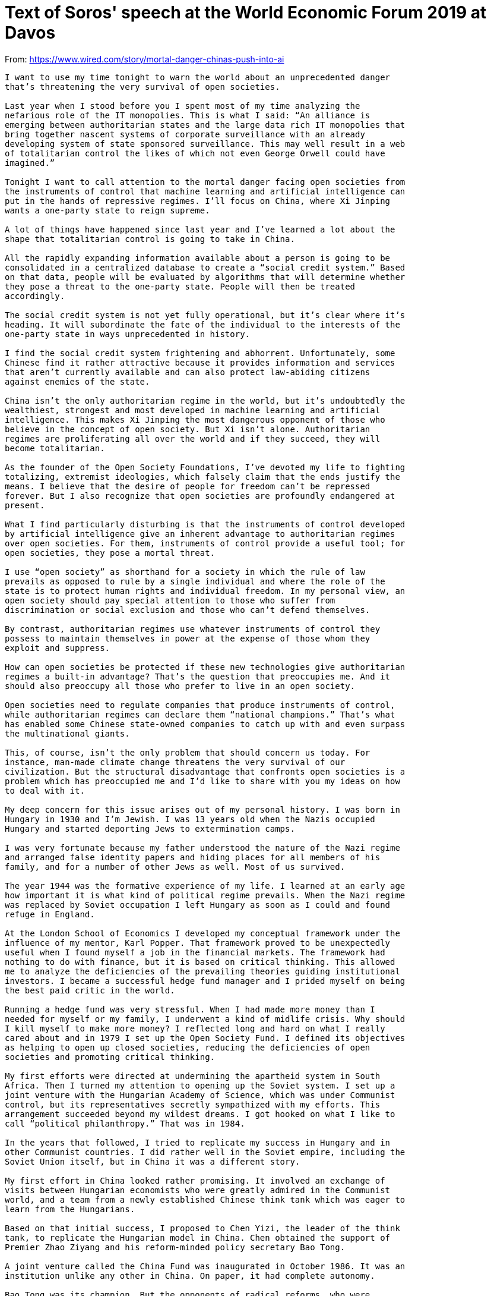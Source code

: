 = Text of Soros' speech at the World Economic Forum 2019 at Davos

From: https://www.wired.com/story/mortal-danger-chinas-push-into-ai

[source]
----
I want to use my time tonight to warn the world about an unprecedented danger
that’s threatening the very survival of open societies.

Last year when I stood before you I spent most of my time analyzing the
nefarious role of the IT monopolies. This is what I said: “An alliance is
emerging between authoritarian states and the large data rich IT monopolies that
bring together nascent systems of corporate surveillance with an already
developing system of state sponsored surveillance. This may well result in a web
of totalitarian control the likes of which not even George Orwell could have
imagined.”

Tonight I want to call attention to the mortal danger facing open societies from
the instruments of control that machine learning and artificial intelligence can
put in the hands of repressive regimes. I’ll focus on China, where Xi Jinping
wants a one-party state to reign supreme.

A lot of things have happened since last year and I’ve learned a lot about the
shape that totalitarian control is going to take in China.

All the rapidly expanding information available about a person is going to be
consolidated in a centralized database to create a “social credit system.” Based
on that data, people will be evaluated by algorithms that will determine whether
they pose a threat to the one-party state. People will then be treated
accordingly.

The social credit system is not yet fully operational, but it’s clear where it’s
heading. It will subordinate the fate of the individual to the interests of the
one-party state in ways unprecedented in history.

I find the social credit system frightening and abhorrent. Unfortunately, some
Chinese find it rather attractive because it provides information and services
that aren’t currently available and can also protect law-abiding citizens
against enemies of the state.

China isn’t the only authoritarian regime in the world, but it’s undoubtedly the
wealthiest, strongest and most developed in machine learning and artificial
intelligence. This makes Xi Jinping the most dangerous opponent of those who
believe in the concept of open society. But Xi isn’t alone. Authoritarian
regimes are proliferating all over the world and if they succeed, they will
become totalitarian.

As the founder of the Open Society Foundations, I’ve devoted my life to fighting
totalizing, extremist ideologies, which falsely claim that the ends justify the
means. I believe that the desire of people for freedom can’t be repressed
forever. But I also recognize that open societies are profoundly endangered at
present.

What I find particularly disturbing is that the instruments of control developed
by artificial intelligence give an inherent advantage to authoritarian regimes
over open societies. For them, instruments of control provide a useful tool; for
open societies, they pose a mortal threat.

I use “open society” as shorthand for a society in which the rule of law
prevails as opposed to rule by a single individual and where the role of the
state is to protect human rights and individual freedom. In my personal view, an
open society should pay special attention to those who suffer from
discrimination or social exclusion and those who can’t defend themselves.

By contrast, authoritarian regimes use whatever instruments of control they
possess to maintain themselves in power at the expense of those whom they
exploit and suppress.

How can open societies be protected if these new technologies give authoritarian
regimes a built-in advantage? That’s the question that preoccupies me. And it
should also preoccupy all those who prefer to live in an open society.

Open societies need to regulate companies that produce instruments of control,
while authoritarian regimes can declare them “national champions.” That’s what
has enabled some Chinese state-owned companies to catch up with and even surpass
the multinational giants.

This, of course, isn’t the only problem that should concern us today. For
instance, man-made climate change threatens the very survival of our
civilization. But the structural disadvantage that confronts open societies is a
problem which has preoccupied me and I’d like to share with you my ideas on how
to deal with it.

My deep concern for this issue arises out of my personal history. I was born in
Hungary in 1930 and I’m Jewish. I was 13 years old when the Nazis occupied
Hungary and started deporting Jews to extermination camps.

I was very fortunate because my father understood the nature of the Nazi regime
and arranged false identity papers and hiding places for all members of his
family, and for a number of other Jews as well. Most of us survived.

The year 1944 was the formative experience of my life. I learned at an early age
how important it is what kind of political regime prevails. When the Nazi regime
was replaced by Soviet occupation I left Hungary as soon as I could and found
refuge in England.

At the London School of Economics I developed my conceptual framework under the
influence of my mentor, Karl Popper. That framework proved to be unexpectedly
useful when I found myself a job in the financial markets. The framework had
nothing to do with finance, but it is based on critical thinking. This allowed
me to analyze the deficiencies of the prevailing theories guiding institutional
investors. I became a successful hedge fund manager and I prided myself on being
the best paid critic in the world.

Running a hedge fund was very stressful. When I had made more money than I
needed for myself or my family, I underwent a kind of midlife crisis. Why should
I kill myself to make more money? I reflected long and hard on what I really
cared about and in 1979 I set up the Open Society Fund. I defined its objectives
as helping to open up closed societies, reducing the deficiencies of open
societies and promoting critical thinking.

My first efforts were directed at undermining the apartheid system in South
Africa. Then I turned my attention to opening up the Soviet system. I set up a
joint venture with the Hungarian Academy of Science, which was under Communist
control, but its representatives secretly sympathized with my efforts. This
arrangement succeeded beyond my wildest dreams. I got hooked on what I like to
call “political philanthropy.” That was in 1984.

In the years that followed, I tried to replicate my success in Hungary and in
other Communist countries. I did rather well in the Soviet empire, including the
Soviet Union itself, but in China it was a different story.

My first effort in China looked rather promising. It involved an exchange of
visits between Hungarian economists who were greatly admired in the Communist
world, and a team from a newly established Chinese think tank which was eager to
learn from the Hungarians.

Based on that initial success, I proposed to Chen Yizi, the leader of the think
tank, to replicate the Hungarian model in China. Chen obtained the support of
Premier Zhao Ziyang and his reform-minded policy secretary Bao Tong.

A joint venture called the China Fund was inaugurated in October 1986. It was an
institution unlike any other in China. On paper, it had complete autonomy.

Bao Tong was its champion. But the opponents of radical reforms, who were
numerous, banded together to attack him. They claimed that I was a CIA agent and
asked the internal security agency to investigate. To protect himself, Zhao
Ziyang replaced Chen Yizi with a high-ranking official in the external security
police. The two organizations were co-equal and they couldn’t interfere in each
other’s affairs.

I approved this change because I was annoyed with Chen Yizi for awarding too
many grants to members of his own institute and I was unaware of the political
infighting behind the scenes. But applicants to the China Fund soon noticed that
the organization had come under the control of the political police and started
to stay away. Nobody had the courage to explain to me the reason for it.

Eventually, a Chinese grantee visited me in New York and told me, at
considerable risk to himself. Soon thereafter, Zhao Ziyang was removed from
power and I used that excuse to close the foundation. This happened just before
the Tiananmen Square massacre in 1989 and it left a “black spot” on the record
of the people associated with the foundation. They went to great length to clear
their names and eventually they succeeded.

In retrospect, it’s clear that I made a mistake in trying to establish a
foundation which operated in ways that were alien to people in China. At that
time, giving a grant created a sense of mutual obligation between the donor and
recipient and obliged both of them to remain loyal to each other forever.

So much for history. Let me now turn to the events that occurred in the last
year, some of which surprised me.

When I first started going to China, I met many people in positions of power who
were fervent believers in the principles of open society. In their youth they
had been deported to the countryside to be re-educated, often suffering
hardships far greater than mine in Hungary. But they survived and we had much in
common. We had all been on the receiving end of a dictatorship.

They were eager to learn about Karl Popper’s thoughts on the open society. While
they found the concept very appealing, their interpretation remained somewhat
different from mine. They were familiar with Confucian tradition, but there was
no tradition of voting in China. Their thinking remained hierarchical and
carried a built-in respect for high office. I, on the other hand I was more
egalitarian and wanted everyone to have a vote.

So, I wasn’t surprised when Xi Jinping ran into serious opposition at home; but
I was surprised by the form it took. At last summer’s leadership convocation at
the seaside resort of Beidaihe, Xi Jinping was apparently taken down a peg or
two. Although there was no official communique, rumor had it that the
convocation disapproved of the abolition of term limits and the cult of
personality that Xi had built around himself.

It’s important to realize that such criticisms were only a warning to Xi about
his excesses, but did not reverse the lifting of the two-term limit. Moreover,
“The Thought of Xi Jinping,” which he promoted as his distillation of Communist
theory was elevated to the same level as the “Thought of Chairman Mao.” So Xi
remains the supreme leader, possibly for lifetime. The ultimate outcome of the
current political infighting remains unresolved.

I’ve been concentrating on China, but open societies have many more enemies,
Putin’s Russia foremost among them. And the most dangerous scenario is when
these enemies conspire with, and learn from, each other on how to better oppress
their people.

The question poses itself, what can we do to stop them?

The first step is to recognize the danger. That’s why I’m speaking out tonight.
But now comes the difficult part. Those of us who want to preserve the open
society must work together and form an effective alliance. We have a task that
can’t be left to governments.

History has shown that even governments that want to protect individual freedom
have many other interests and they also give precedence to the freedom of their
own citizens over the freedom of the individual as a general principle.

My Open Society Foundations are dedicated to protecting human rights, especially
for those who don’t have a government defending them. When we started four
decades ago there were many governments which supported our efforts but their
ranks have thinned out. The US and Europe were our strongest allies, but now
they’re preoccupied with their own problems.

Therefore, I want to focus on what I consider the most important question for
open societies: what will happen in China?

The question can be answered only by the Chinese people. All we can do is to
draw a sharp distinction between them and Xi Jinping. Since Xi has declared his
hostility to open society, the Chinese people remain our main source of hope.

And there are, in fact, grounds for hope. As some China experts have explained
to me, there is a Confucian tradition, according to which advisors of the
emperor are expected to speak out when they strongly disagree with one of his
actions or decrees, even that may result in exile or execution.

This came as a great relief to me when I had been on the verge of despair. The
committed defenders of open society in China, who are around my age, have mostly
retired and their places have been taken by younger people who are dependent on
Xi Jinping for promotion. But a new political elite has emerged that is willing
to uphold the Confucian tradition. This means that Xi will continue to have a
political opposition at home.

Xi presents China as a role model for other countries to emulate, but he’s
facing criticism not only at home but also abroad. His Belt and Road Initiative
has been in operation long enough to reveal its deficiencies.

It was designed to promote the interests of China, not the interests of the
recipient countries; its ambitious infrastructure projects were mainly financed
by loans, not by grants, and foreign officials were often bribed to accept them.
Many of these projects proved to be uneconomic.

The iconic case is in Sri Lanka. China built a port that serves its strategic
interests. It failed to attract sufficient commercial traffic to service the
debt and enabled China to take possession of the port. There are several similar
cases elsewhere and they’re causing widespread resentment.

Malaysia is leading the pushback. The previous government headed by Najib Razak
sold out to China but in May 2018 Razak was voted out of office by a coalition
led by Mahathir Mohamed. Mahathir immediately stopped several big infrastructure
projects and is currently negotiating with China how much compensation Malaysia
will still have to pay.

The situation is not as clear-cut in Pakistan, which has been the largest
recipient of Chinese investments. The Pakistani army is fully beholden to China
but the position of Imran Khan who became prime minister last August is more
ambivalent. At the beginning of 2018, China and Pakistan announced grandiose
plans in military cooperation. By the end of the year, Pakistan was in a deep
financial crisis. But one thing became evident: China intends to use the Belt
and Road Initiative for military purposes as well.

All these setbacks have forced Xi Jinping to modify his attitude toward the Belt
and Road Initiative. In September, he announced that “vanity projects” will be
shunned in favor of more carefully conceived initiatives and in October, the
People’s Daily warned that projects should serve the interests of the recipient
countries.

Customers are now forewarned and several of them, ranging from Sierra Leone to
Ecuador, are questioning or renegotiating projects.

Most importantly, the US government has now identified China as a “strategic
rival.” President Trump is notoriously unpredictable, but this decision was the
result of a carefully prepared plan. Since then, the idiosyncratic behavior of
Trump has been largely superseded by a China policy adopted by the agencies of
the administration and overseen by Asian affairs advisor of the National
Security Council Matt Pottinger and others. The policy was outlined in a seminal
speech by Vice President Mike Pence on October 4th.

Even so, declaring China a strategic rival is too simplistic. China is an
important global actor. An effective policy towards China can’t be reduced to a
slogan.

It needs to be far more sophisticated, detailed and practical; and it must
include an American economic response to the Belt and Road Initiative. The
Pottinger plan doesn’t answer the question whether its ultimate goal is to level
the playing field or to disengage from China altogether.

Xi Jinping fully understood the threat that the new US policy posed for his
leadership. He gambled on a personal meeting with President Trump at the G20
meeting in Buenos Aires. In the meantime, the danger of global trade war
escalated and the stock market embarked on a serious sell-off in December. This
created problems for Trump who had concentrated all his efforts on the 2018
midterm elections. When Trump and Xi met, both sides were eager for a deal. No
wonder that they reached one, but it’s very inconclusive: a ninety-day truce.

In the meantime, there are clear indications that a broad based economic decline
is in the making in China, which is affecting the rest of the world. A global
slowdown is the last thing the market wants to see.

The unspoken social contract in China is built on steadily rising living
standards. If the decline in the Chinese economy and stock market is severe
enough, this social contract may be undermined and even the business community
may turn against Xi Jinping. Such a downturn could also sound the death knell of
the Belt and Road Initiative, because Xi may run out of resources to continue
financing so many lossmaking investments.

On the question of global internet governance, there’s an undeclared struggle
between the West and China. China wants to dictate rules and procedures that
govern the digital economy by dominating the developing world with its new
platforms and technologies. This is a threat to the freedom of the Internet and
indirectly open society itself.

Last year I still believed that China ought to be more deeply embedded in the
institutions of global governance, but since then Xi Jinping’s behavior has
changed my opinion. My present view is that instead of waging a trade war with
practically the whole world, the US should focus on China. Instead of letting
ZTE and Huawei off lightly, it needs to crack down on them. If these companies
came to dominate the 5G market, they would present an unacceptable security risk
for the rest of the world.

Regrettably, President Trump seems to be following a different course: make
concessions to China and declare victory while renewing his attacks on US
allies. This is liable to undermine the US policy objective of curbing China’s
abuses and excesses.

To conclude, let me summarize the message I’m delivering tonight. My key point
is that the combination of repressive regimes with IT monopolies endows those
regimes with a built-in advantage over open societies. The instruments of
control are useful tools in the hands of authoritarian regimes, but they pose a
mortal threat to open societies.

China is not the only authoritarian regime in the world but it is the
wealthiest, strongest and technologically most advanced. This makes Xi Jinping
the most dangerous opponent of open societies. That’s why it’s so important to
distinguish Xi Jinping’s policies from the aspirations of the Chinese people.
The social credit system, if it became operational, would give Xi total control
over the people. Since Xi is the most dangerous enemy of the open society, we
must pin our hopes on the Chinese people, and especially on the business
community and a political elite willing to uphold the Confucian tradition.

This doesn’t mean that those of us who believe in the open society should remain
passive. The reality is that we are in a Cold War that threatens to turn into a
hot one. On the other hand, if Xi and Trump were no longer in power, an
opportunity would present itself to develop greater cooperation between the two
cyber-superpowers.

It is possible to dream of something similar to the United Nations Treaty that
arose out of the Second World War. This would be the appropriate ending to the
current cycle of conflict between the US and China. It would reestablish
international cooperation and allow open societies to flourish. That sums up my
message.
----
